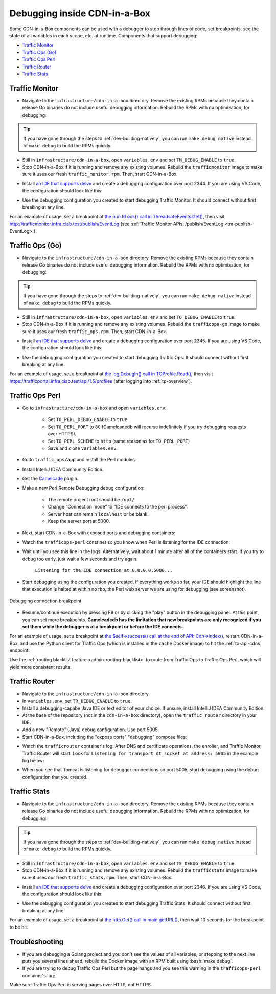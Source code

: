 ..
..
.. Licensed under the Apache License, Version 2.0 (the "License");
.. you may not use this file except in compliance with the License.
.. You may obtain a copy of the License at
..
..     http://www.apache.org/licenses/LICENSE-2.0
..
.. Unless required by applicable law or agreed to in writing, software
.. distributed under the License is distributed on an "AS IS" BASIS,
.. WITHOUT WARRANTIES OR CONDITIONS OF ANY KIND, either express or implied.
.. See the License for the specific language governing permissions and
.. limitations under the License.
..

.. role:: bash(code)
	:language: bash

.. _dev-debugging-ciab:

*****************************
Debugging inside CDN-in-a-Box
*****************************

Some CDN-in-a-Box components can be used with a debugger to step through lines of code, set breakpoints, see the state of all variables in each scope, etc. at runtime. Components that support debugging:

* `Traffic Monitor`_
* `Traffic Ops (Go)`_
* `Traffic Ops Perl`_
* `Traffic Router`_
* `Traffic Stats`_

Traffic Monitor
===============

* Navigate to the ``infrastructure/cdn-in-a-box`` directory. Remove the existing RPMs because they contain release Go binaries do not include useful debugging information. Rebuild the RPMs with no optimization, for debugging:

.. code-block:: shell
	:caption: Remove release RPMs, then build debug RPMs

	make very-clean
	make debug

.. tip:: If you have gone through the steps to :ref:`dev-building-natively`, you can run ``make debug native`` instead of ``make debug`` to build the RPMs quickly.

* Still in ``infrastructure/cdn-in-a-box``, open ``variables.env`` and set ``TM_DEBUG_ENABLE`` to ``true``.

* Stop CDN-in-a-Box if it is running and remove any existing volumes. Rebuild the ``trafficmonitor`` image to make sure it uses our fresh ``traffic_monitor.rpm``. Then, start CDN-in-a-Box.

.. code-block:: shell
	:caption: docker-compose command for debugging Traffic Monitor

	alias mydc='docker-compose -f docker-compose.yml -f docker-compose.expose-ports.yml optional/docker-compose.debugging.yml'
	mydc down -v
	mydc build trafficmonitor-nondebug trafficmonitor
	mydc up

* Install `an IDE that supports delve <https://github.com/go-delve/delve/blob/master/Documentation/EditorIntegration.md>`_ and create a debugging configuration over port 2344. If you are using VS Code, the configuration should look like this:

.. code-block:: json
	:caption: VS Code launch.json for debugging Traffic Monitor

	{
		"version": "0.2.0",
		"configurations": [
			{
				"name": "Traffic Monitor",
				"type": "go",
				"request": "attach",
				"mode": "remote",
				"port": 2344,
				"cwd": "${workspaceRoot}/traffic_monitor",
				"remotePath": "/tmp/go/src/github.com/apache/trafficcontrol/traffic_monitor",
			}
		]
	}

* Use the debugging configuration you created to start debugging Traffic Monitor. It should connect without first breaking at any line.

For an example of usage, set a breakpoint at `the o.m.RLock() call in ThreadsafeEvents.Get() <https://github.com/apache/trafficcontrol/blob/RELEASE-4.0.0-RC3/traffic_monitor/health/event.go#L69>`_, then visit http://trafficmonitor.infra.ciab.test/publish/EventLog (see :ref:`Traffic Monitor APIs: /publish/EventLog <tm-publish-EventLog>`).

Traffic Ops (Go)
================

* Navigate to the ``infrastructure/cdn-in-a-box`` directory. Remove the existing RPMs because they contain release Go binaries do not include useful debugging information. Rebuild the RPMs with no optimization, for debugging:

.. code-block:: shell
	:caption: Remove release RPMs, then build debug RPMs

	make very-clean
	make debug

.. tip:: If you have gone through the steps to :ref:`dev-building-natively`, you can run ``make debug native`` instead of ``make debug`` to build the RPMs quickly.

* Still in ``infrastructure/cdn-in-a-box``, open ``variables.env`` and set ``TO_DEBUG_ENABLE`` to ``true``.

* Stop CDN-in-a-Box if it is running and remove any existing volumes. Rebuild the ``trafficops-go`` image to make sure it uses our fresh ``traffic_ops.rpm``. Then, start CDN-in-a-Box.

.. code-block:: shell
	:caption: docker-compose command for debugging Traffic Ops

	alias mydc='docker-compose -f docker-compose.yml -f docker-compose.expose-ports.yml optional/docker-compose.debugging.yml'
	mydc down -v
	mydc build trafficops-nondebug trafficops
	mydc up

* Install `an IDE that supports delve <https://github.com/go-delve/delve/blob/master/Documentation/EditorIntegration.md>`_ and create a debugging configuration over port 2345. If you are using VS Code, the configuration should look like this:

.. code-block:: json
	:caption: VS Code launch.json for debugging Traffic Ops

	{
		"version": "0.2.0",
		"configurations": [
			{
				"name": "Traffic Ops",
				"type": "go",
				"request": "attach",
				"mode": "remote",
				"port": 2345,
				"cwd": "${workspaceRoot}/traffic_ops/traffic_ops_golang",
				"remotePath": "/tmp/go/src/github.com/apache/trafficcontrol/traffic_ops/traffic_ops_golang",
			}
		]
	}

* Use the debugging configuration you created to start debugging Traffic Ops. It should connect without first breaking at any line.

For an example of usage, set a breakpoint at `the log.Debugln() call in TOProfile.Read() <https://github.com/apache/trafficcontrol/blob/RELEASE-4.0.0-RC3/traffic_ops/traffic_ops_golang/profile/profiles.go#L129>`_, then visit https://trafficportal.infra.ciab.test/api/1.5/profiles (after logging into :ref:`tp-overview`).

Traffic Ops Perl
================

.. deprecated:: ATCv4

* Go to ``infrastructure/cdn-in-a-box`` and open ``variables.env``:

	- Set ``TO_PERL_DEBUG_ENABLE`` to ``true``
	- Set ``TO_PERL_PORT`` to ``80`` (Camelcadedb will recurse indefinitely if you try debugging requests over HTTPS).
	- Set ``TO_PERL_SCHEME`` to ``http`` (same reason as for ``TO_PERL_PORT``)
	- Save and close ``variables.env``.

* Go to ``traffic_ops/app`` and install the Perl modules.

.. code-block:: shell
	:caption: Install the Perl modules locally

	export PERL5LIB=$(pwd)/local/lib/perl5
	cpanm -l ./local Carton
	local/bin/carton install

* Install IntelliJ IDEA Community Edition.

* Get the `Camelcade <https://github.com/Camelcade/Perl5-IDEA>`_ plugin.

* Make a new Perl Remote Debugging debug configuration:

	- The remote project root should be ``/opt/``
	- Change "Connection mode" to "IDE connects to the perl process".
	- Server host can remain ``localhost`` or be blank.
	- Keep the server port at 5000.

* Next, start CDN-in-a-Box with exposed ports and debugging containers:

.. code-block:: shell
	:caption: docker-compose command for debugging Traffic Ops Perl

	alias mydc='docker-compose -f docker-compose.yml -f docker-compose.expose-ports.yml optional/docker-compose.debugging.yml'
	mydc down -v
	mydc up --build

* Watch the ``trafficops-perl`` container so you know when Perl is listening for the IDE connection:

.. code-block:: shell
	:caption: Watch the ``trafficops-perl`` container's logs

	mydc logs -f trafficops-perl

* Wait until you see this line in the logs. Alternatively, wait about 1 minute after all of the containers start. If you try to debug too early, just wait a few seconds and try again.

	``Listening for the IDE connection at 0.0.0.0:5000...``

* Start debugging using the configuration you created. If everything works so far, your IDE should highlight the line that execution is halted at within ``morbo``, the Perl web server we are using for debugging (see screenshot).

.. figure:: debugging/to_perl_connection_breakpoint.png
	:align: center
	:width: 70%
	:alt: Debugging connection breakpoint

	Debugging connection breakpoint

* Resume/continue execution by pressing F9 or by clicking the "play" button in the debugging panel. At this point, you can set more breakpoints. **Camelcadedb has the limitation that new breakpoints are only recognized if you set them while the debugger is at a breakpoint or before the IDE connects.**

For an example of usage, set a breakpoint at `the $self->success() call at the end of API::Cdn->index() <https://github.com/apache/trafficcontrol/blob/RELEASE-4.0.0-RC3/traffic_ops/app/lib/API/Cdn.pm#L47>`_, restart CDN-in-a-Box, and use the Python client for Traffic Ops (which is installed in the ``cache`` Docker image) to hit the :ref:`to-api-cdns` endpoint:

.. code-block:: shell
	:caption: Authenticates and GETs http://trafficops-perl/api/1.3/cdns

	docker-compose exec mid toget --to-user=admin --to-password=twelve --to-url=http://trafficops-perl cdns

Use the :ref:`routing blacklist feature <admin-routing-blacklist>`  to route from Traffic Ops to Traffic Ops Perl, which will yield more consistent results.

Traffic Router
==============

* Navigate to the ``infrastructure/cdn-in-a-box`` directory.

* In ``variables.env``, set ``TR_DEBUG_ENABLE`` to ``true``.

* Install a debugging-capabe Java IDE or text editor of your choice. If unsure, install IntelliJ IDEA Community Edition.

* At the base of the repository (not in the ``cdn-in-a-box`` directory), open the ``traffic_router`` directory in your IDE.

* Add a new "Remote" (Java) debug configuration. Use port 5005.

* Start CDN-in-a-Box, including the "expose ports" "debugging" compose files:

.. code-block:: shell
	:caption: docker-compose command for debugging Traffic Router

	alias mydc='docker-compose -f docker-compose.yml -f docker-compose.expose-ports.yml optional/docker-compose.debugging.yml'
	mydc down -v
	mydc build trafficrouter
	mydc up -d
	mydc logs --follow trafficrouter

* Watch the ``trafficrouter`` container's log. After DNS and certificate operations, the enroller, and Traffic Monitor, Traffic Router will start. Look for ``Listening for transport dt_socket at address: 5005`` in the example log below:

.. code-block:: shell
	:caption: Log of the Docker container for Traffic Router

	        Warning:
	        The JKS keystore uses a proprietary format. It is recommended to migrate to PKCS12 which is an industry standard format using "keytool -importkeystore -srckeystore /opt/traffic_router/conf/keyStore.jks -destkeystore /opt/traffic_router/conf/keyStore.jks -deststoretype pkcs12".
	        Certificate stored in file <trafficrouter.infra.ciab.test.crt>

	        Warning:
	        The JKS keystore uses a proprietary format. It is recommended to migrate to PKCS12 which is an industry standard format using "keytool -importkeystore -srckeystore /opt/traffic_router/conf/keyStore.jks -destkeystore /opt/traffic_router/conf/keyStore.jks -deststoretype pkcs12".
	        Waiting for enroller initial data load to complete....
	        Waiting for enroller initial data load to complete....
	        Waiting for enroller initial data load to complete....
	        Waiting for enroller initial data load to complete....
	        Waiting for enroller initial data load to complete....
	        Waiting for enroller initial data load to complete....
	        Waiting for enroller initial data load to complete....
	        Waiting for enroller initial data load to complete....
	        Waiting for enroller initial data load to complete....
	        Waiting for Traffic Monitor to start...
	        Waiting for Traffic Monitor to start...
	        Waiting for Traffic Monitor to start...
	        Waiting for Traffic Monitor to start...
	        Waiting for Traffic Monitor to start...
	        Waiting for Traffic Monitor to start...
	        Waiting for Traffic Monitor to start...
	        Waiting for Traffic Monitor to start...
	        Waiting for Traffic Monitor to start...
	        Waiting for Traffic Monitor to start...
	        Waiting for Traffic Monitor to start...
	        Waiting for Traffic Monitor to start...
	        Waiting for Traffic Monitor to start...
	        Waiting for Traffic Monitor to start...
	        Waiting for Traffic Monitor to start...
	        Waiting for Traffic Monitor to start...
	        Waiting for Traffic Monitor to start...
	        Waiting for Traffic Monitor to start...
	        Waiting for Traffic Monitor to start...
	        Waiting for Traffic Monitor to start...
	        Waiting for Traffic Monitor to start...
	        Waiting for Traffic Monitor to start...
	        Waiting for Traffic Monitor to start...
	        Waiting for Traffic Monitor to start...
	        Waiting for Traffic Monitor to start...
	        Waiting for Traffic Monitor to start...
	        tail: cannot open '/opt/tomcat/logs/catalina.log' for reading: No such file or directory
	        tail: cannot open '/opt/tomcat/logs/catalina.2020-02-21.log' for reading: No such file or directory
	        ==> /opt/traffic_router/var/log/traffic_router.log <==

	        ==> /opt/traffic_router/var/log/access.log <==
	        Tomcat started.
	        tail: '/opt/tomcat/logs/catalina.log' has appeared;  following end of new file
	        tail: '/opt/tomcat/logs/catalina.2020-02-21.log' has appeared;  following end of new file

	        ==> /opt/traffic_router/var/log/traffic_router.log <==
	        INFO  2020-02-21T05:16:07.557 [Thread-3] com.comcast.cdn.traffic_control.traffic_router.protocol.LanguidPoller - Waiting for state from mbean path traffic-router:name=languidState
	        INFO  2020-02-21T05:16:07.557 [Thread-4] com.comcast.cdn.traffic_control.traffic_router.protocol.LanguidPoller - Waiting for state from mbean path traffic-router:name=languidState
	        INFO  2020-02-21T05:16:07.558 [Thread-5] com.comcast.cdn.traffic_control.traffic_router.protocol.LanguidPoller - Waiting for state from mbean path traffic-router:name=languidState
	        INFO  2020-02-21T05:16:07.559 [Thread-6] com.comcast.cdn.traffic_control.traffic_router.protocol.LanguidPoller - Waiting for state from mbean path traffic-router:name=languidState

	        ==> /opt/tomcat/logs/catalina.log <==
	        Listening for transport dt_socket at address: 5005

	Watch for the line that mentions port 5005 -----------^^^^

	        ==> /opt/tomcat/logs/catalina.2020-02-21.log <==
	        21-Feb-2020 05:16:07.359 WARNING [main] com.comcast.cdn.traffic_control.traffic_router.protocol.LanguidNioProtocol.<clinit> Adding BouncyCastle provider
	        21-Feb-2020 05:16:07.452 WARNING [main] com.comcast.cdn.traffic_control.traffic_router.protocol.LanguidNioProtocol.<init> Serving wildcard certs for multiple domains
	        21-Feb-2020 05:16:07.459 WARNING [main] com.comcast.cdn.traffic_control.traffic_router.protocol.LanguidNioProtocol.<init> Serving wildcard certs for multiple domains
	        21-Feb-2020 05:16:07.459 WARNING [main] com.comcast.cdn.traffic_control.traffic_router.protocol.LanguidNioProtocol.<init> Serving wildcard certs for multiple domains
	        21-Feb-2020 05:16:07.461 INFO [main] com.comcast.cdn.traffic_control.traffic_router.protocol.LanguidNioProtocol.setSslImplementationName setSslImplementation: com.comcast.cdn.traffic_control.traffic_router.protocol.RouterSslImplementation

* When you see that Tomcat is listening for debugger connections on port 5005, start debugging using the debug configuration that you created.

Traffic Stats
===============

* Navigate to the ``infrastructure/cdn-in-a-box`` directory. Remove the existing RPMs because they contain release Go binaries do not include useful debugging information. Rebuild the RPMs with no optimization, for debugging:

.. code-block:: shell
	:caption: Remove release RPMs, then build debug RPMs

	make very-clean
	make debug

.. tip:: If you have gone through the steps to :ref:`dev-building-natively`, you can run ``make debug native`` instead of ``make debug`` to build the RPMs quickly.

* Still in ``infrastructure/cdn-in-a-box``, open ``variables.env`` and set ``TS_DEBUG_ENABLE`` to ``true``.

* Stop CDN-in-a-Box if it is running and remove any existing volumes. Rebuild the ``trafficstats`` image to make sure it uses our fresh ``traffic_stats.rpm``. Then, start CDN-in-a-Box.

.. code-block:: shell
	:caption: docker-compose command for debugging Traffic Stats

	alias mydc='docker-compose -f docker-compose.yml -f docker-compose.expose-ports.yml optional/docker-compose.debugging.yml'
	mydc down -v
	mydc build trafficstats-nondebug trafficstats
	mydc up

* Install `an IDE that supports delve <https://github.com/go-delve/delve/blob/master/Documentation/EditorIntegration.md>`_ and create a debugging configuration over port 2346. If you are using VS Code, the configuration should look like this:

.. code-block:: json
	:caption: VS Code launch.json for debugging Traffic Stats

	{
		"version": "0.2.0",
		"configurations": [
			{
				"name": "Traffic Stats",
				"type": "go",
				"request": "attach",
				"mode": "remote",
				"port": 2346,
				"cwd": "${workspaceRoot}/traffic_stats",
				"remotePath": "/tmp/go/src/github.com/apache/trafficcontrol/traffic_stats",
			}
		]
	}

* Use the debugging configuration you created to start debugging Traffic Stats. It should connect without first breaking at any line.

For an example of usage, set a breakpoint at `the http.Get() call in main.getURL() <https://github.com/apache/trafficcontrol/blob/RELEASE-4.1.0/traffic_stats/traffic_stats.go#L727>`_, then wait 10 seconds for the breakpoint to be hit.

Troubleshooting
===============

* If you are debugging a Golang project and you don't see the values of all variables, or stepping to the next line puts you several lines ahead, rebuild the Docker image with an RPM built using :bash:`make debug`.

* If you are trying to debug Traffic Ops Perl but the page hangs and you see this warning in the ``trafficops-perl`` container's log:

.. code-block:: shell
	:caption: Infinite recursion problem with Devel::Camelcadedb when trying to debug a page served over HTTPS

	Deep recursion on subroutine "DB::_get_reference_descriptor" at /usr/local/share/perl5/Devel/Camelcadedb.pm line 584.


Make sure Traffic Ops Perl is serving pages over HTTP, not HTTPS.
